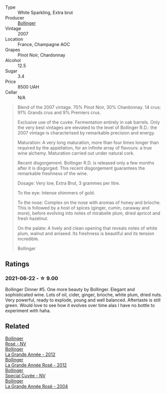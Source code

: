 #+attr_html: :class wine-main-image
[[file:/images/55/2c84fd-74eb-4e01-80cd-296daf070271/2021-06-23-08-35-59-3DAA10E2-84C5-407C-B571-543631A76405-1-105-c@512.webp]]

- Type :: White Sparkling, Extra brut
- Producer :: [[barberry:/producers/d66375d3-e0e3-4d7f-8787-55b74ac8fee3][Bollinger]]
- Vintage :: 2007
- Location :: France, Champagne AOC
- Grapes :: Pinot Noir, Chardonnay
- Alcohol :: 12.5
- Sugar :: 3.4
- Price :: 8500 UAH
- Cellar :: N/A

#+begin_quote
Blend of the 2007 vintage. 70% Pinot Noir, 30% Chardonnay. 14 crus: 91% Grands crus and 9% Premiers crus.

Exclusive use of the cuvée. Fermentation entirely in oak barrels. Only the very best vintages are elevated to the level of Bollinger R.D.: the 2007 vintage is characterised by remarkable precision and energy.

Maturation: A very long maturation, more than four times longer than required by the appellation, for an infinite array of flavours: a true wine alchemy. Maturation carried out under natural cork.

Recent disgorgement. Bollinger R.D. is released only a few months after it is disgorged. This recent disgorgement guarantees the remarkable freshness of the wine.

Dosage: Very low, Extra Brut, 3 grammes per litre.

To the eye: Intense shimmers of gold.

To the nose: Complex on the nose with aromas of honey and brioche. This is followed by a host of spices (ginger, cumin, caraway and more), before evolving into notes of mirabelle plum, dried apricot and fresh hazelnut.

On the palate: A lively and clean opening that reveals notes of white plum, walnut and aniseed. Its freshness is beautiful and its tension incredible.

Bollinger
#+end_quote

** Ratings

*** 2021-06-22 - ☆ 9.00

Bollinger Dinner #5. One more beauty by Bollinger. Elegant and sophisticated wine. Lots of oil, cider, ginger, brioche, white plum, dried nuts. Very powerful, ready to explode, young and well balanced. Aftertaste is still green. Would love to see how it evolves over time alas I have no bottle to experiment with haha.

** Related

#+begin_export html
<div class="flex-container">
  <a class="flex-item flex-item-left" href="/wines/4e661d9a-1244-481e-84ba-ab532610a5b3.html">
    <img class="flex-bottle" src="/images/4e/661d9a-1244-481e-84ba-ab532610a5b3/2021-06-23-08-25-51-487AB824-EFD8-49D3-B0E0-CF07FAF6F200-1-105-c@512.webp"></img>
    <section class="h">Bollinger</section>
    <section class="h text-bolder">Rosé - NV</section>
  </a>

  <a class="flex-item flex-item-right" href="/wines/987b00be-cc34-47f5-a4f0-f144b854d6a3.html">
    <img class="flex-bottle" src="/images/98/7b00be-cc34-47f5-a4f0-f144b854d6a3/2021-06-23-08-26-07-5525CF0B-2641-4F88-8CA3-D7A770537A7F-1-105-c@512.webp"></img>
    <section class="h">Bollinger</section>
    <section class="h text-bolder">La Grande Année - 2012</section>
  </a>

  <a class="flex-item flex-item-left" href="/wines/d3fc1059-1422-485c-b08a-db292511d522.html">
    <img class="flex-bottle" src="/images/d3/fc1059-1422-485c-b08a-db292511d522/2021-06-23-08-28-40-89B0A769-7779-4122-A073-ED55086F71AA-1-105-c@512.webp"></img>
    <section class="h">Bollinger</section>
    <section class="h text-bolder">La Grande Année Rosé - 2012</section>
  </a>

  <a class="flex-item flex-item-right" href="/wines/e73363c3-7522-43f3-9641-fb0cb78a5a6d.html">
    <img class="flex-bottle" src="/images/e7/3363c3-7522-43f3-9641-fb0cb78a5a6d/2023-08-10-11-35-32-IMG-8772@512.webp"></img>
    <section class="h">Bollinger</section>
    <section class="h text-bolder">Special Cuvée - NV</section>
  </a>

  <a class="flex-item flex-item-left" href="/wines/f3f51b4a-d436-4fe9-b867-18527c0c724a.html">
    <img class="flex-bottle" src="/images/f3/f51b4a-d436-4fe9-b867-18527c0c724a/2023-10-02-09-38-41-photo-2023-10-02 09.37.26@512.webp"></img>
    <section class="h">Bollinger</section>
    <section class="h text-bolder">La Grande Année Rosé - 2004</section>
  </a>

</div>
#+end_export
